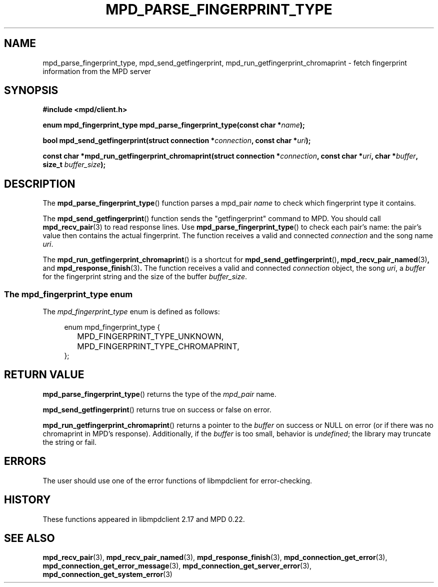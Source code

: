 .TH MPD_PARSE_FINGERPRINT_TYPE 3 2019
.SH NAME
mpd_parse_fingerprint_type, mpd_send_getfingerprint,
mpd_run_getfingerprint_chromaprint \- fetch fingerprint information from the
MPD server
.SH SYNOPSIS
.B #include <mpd/client.h>
.PP
.BI "enum mpd_fingerprint_type mpd_parse_fingerprint_type(const"
.BI "char *" name );
.PP
.BI "bool mpd_send_getfingerprint(struct connection *" connection ,
.BI "const char *" uri );
.PP
.BI "const char *mpd_run_getfingerprint_chromaprint(struct"
.BI "connection *" connection ", const char *" uri ", char *" buffer ,
.BI "size_t " buffer_size );
.SH DESCRIPTION
The
.BR mpd_parse_fingerprint_type ()
function parses a mpd_pair
.I name
to check which fingerprint type it contains.
.PP
The
.BR mpd_send_getfingerprint ()
function sends the "getfingerprint" command to MPD. You should call
.BR mpd_recv_pair (3)
to read response lines. Use
.BR mpd_parse_fingerprint_type ()
to check each pair's name: the pair's value then contains the actual
fingerprint. The function receives a valid and connected
.I connection
and the song name
.IR uri .
.PP
The
.BR mpd_run_getfingerprint_chromaprint ()
is a shortcut for
.BR mpd_send_getfingerprint () ,
.BR mpd_recv_pair_named (3) , 
and
.BR mpd_response_finish (3) .
The function receives a valid and connected
.I connection
object, the song
.IR uri ,
a
.I buffer
for the fingerprint string and
the size of the buffer
.IR buffer_size .
.SS The mpd_fingerprint_type enum
The
.IR mpd_fingerprint_type
enum is defined as follows:
.PP
.in +4n
.EX
enum mpd_fingerprint_type {
	MPD_FINGERPRINT_TYPE_UNKNOWN,
	MPD_FINGERPRINT_TYPE_CHROMAPRINT,
};
.EE
.in
.PP
.SH RETURN VALUE
.BR mpd_parse_fingerprint_type ()
returns the type of the
.I mpd_pair
name.
.PP
.BR mpd_send_getfingerprint ()
returns true on success or false on error.
.PP
.BR mpd_run_getfingerprint_chromaprint ()
returns a pointer to the
.I buffer
on success or NULL on error (or if there was no chromaprint in MPD's response).
Additionally, if the
.I buffer
is too small, behavior is
.IR undefined ;
the library may truncate the string or fail.
.SH ERRORS
The user should use one of the error functions of libmpdclient for
error-checking.
.SH HISTORY
These functions appeared in libmpdclient 2.17 and MPD 0.22.
.SH SEE ALSO
.BR mpd_recv_pair (3),
.BR mpd_recv_pair_named (3),
.BR mpd_response_finish (3),
.BR mpd_connection_get_error (3),
.BR mpd_connection_get_error_message (3),
.BR mpd_connection_get_server_error (3),
.BR mpd_connection_get_system_error (3)

